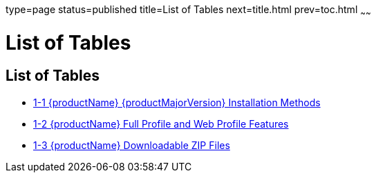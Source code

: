 type=page
status=published
title=List of Tables
next=title.html
prev=toc.html
~~~~~~

= List of Tables

[[list-of-tables]]
== List of Tables

* xref:installing.adoc#ghtqe[1-1 {productName} {productMajorVersion} Installation
Methods]
* xref:installing.adoc#gkuap[1-2 {productName} Full Profile and Web
Profile Features]
* xref:installing.adoc#gkbac[1-3 {productName} Downloadable ZIP Files]


